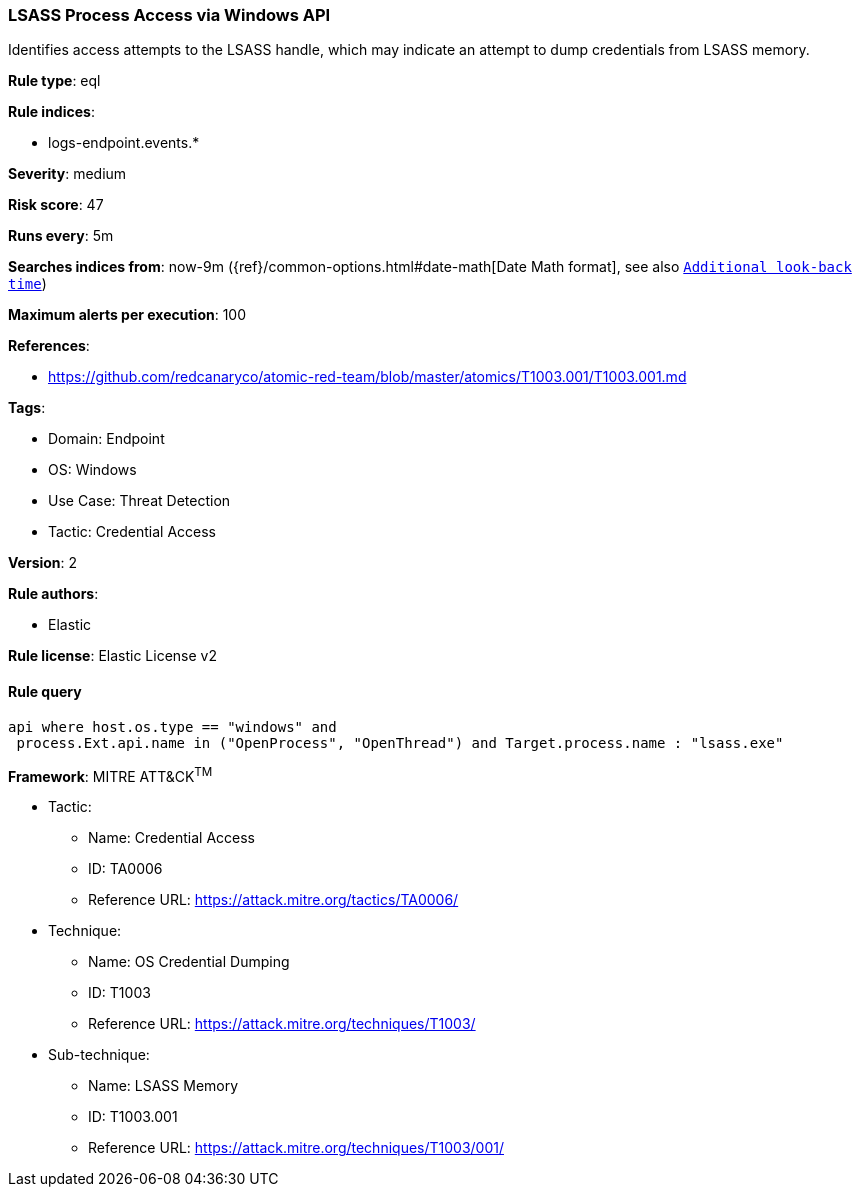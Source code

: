 [[prebuilt-rule-8-7-7-lsass-process-access-via-windows-api]]
=== LSASS Process Access via Windows API

Identifies access attempts to the LSASS handle, which may indicate an attempt to dump credentials from LSASS memory.

*Rule type*: eql

*Rule indices*: 

* logs-endpoint.events.*

*Severity*: medium

*Risk score*: 47

*Runs every*: 5m

*Searches indices from*: now-9m ({ref}/common-options.html#date-math[Date Math format], see also <<rule-schedule, `Additional look-back time`>>)

*Maximum alerts per execution*: 100

*References*: 

* https://github.com/redcanaryco/atomic-red-team/blob/master/atomics/T1003.001/T1003.001.md

*Tags*: 

* Domain: Endpoint
* OS: Windows
* Use Case: Threat Detection
* Tactic: Credential Access

*Version*: 2

*Rule authors*: 

* Elastic

*Rule license*: Elastic License v2


==== Rule query


[source, js]
----------------------------------
api where host.os.type == "windows" and 
 process.Ext.api.name in ("OpenProcess", "OpenThread") and Target.process.name : "lsass.exe"

----------------------------------

*Framework*: MITRE ATT&CK^TM^

* Tactic:
** Name: Credential Access
** ID: TA0006
** Reference URL: https://attack.mitre.org/tactics/TA0006/
* Technique:
** Name: OS Credential Dumping
** ID: T1003
** Reference URL: https://attack.mitre.org/techniques/T1003/
* Sub-technique:
** Name: LSASS Memory
** ID: T1003.001
** Reference URL: https://attack.mitre.org/techniques/T1003/001/

